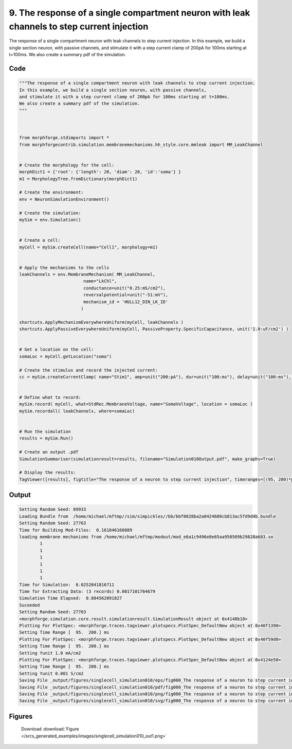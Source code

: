 
9. The response of a single compartment neuron with leak channels to step current injection
===========================================================================================



The response of a single compartment neuron with leak channels to step current injection.
In this example, we build a single section neuron, with passive channels,
and stimulate it with a step current clamp of 200pA for 100ms starting at t=100ms.  
We also create a summary pdf of the simulation. 



Code
~~~~

.. code-block:: python

	
	"""The response of a single compartment neuron with leak channels to step current injection.
	In this example, we build a single section neuron, with passive channels,
	and stimulate it with a step current clamp of 200pA for 100ms starting at t=100ms.  
	We also create a summary pdf of the simulation. 
	"""
	 
	 
	
	from morphforge.stdimports import *
	from morphforgecontrib.simulation.membranemechanisms.hh_style.core.mmleak import MM_LeakChannel
	
	
	# Create the morphology for the cell:
	morphDict1 = {'root': {'length': 20, 'diam': 20, 'id':'soma'} }
	m1 = MorphologyTree.fromDictionary(morphDict1)
	
	# Create the environment:
	env = NeuronSimulationEnvironment()
	
	# Create the simulation:
	mySim = env.Simulation()
	
	
	# Create a cell:
	myCell = mySim.createCell(name="Cell1", morphology=m1)
	
	
	# Apply the mechanisms to the cells
	leakChannels = env.MembraneMechanism( MM_LeakChannel, 
	                         name="LkChl", 
	                         conductance=unit("0.25:mS/cm2"), 
	                         reversalpotential=unit("-51:mV"),
	                         mechanism_id = 'HULL12_DIN_LK_ID'
	                        )
	    
	shortcuts.ApplyMechanismEverywhereUniform(myCell, leakChannels )
	shortcuts.ApplyPassiveEverywhereUniform(myCell, PassiveProperty.SpecificCapacitance, unit('1.0:uF/cm2') )
	
	
	# Get a location on the cell:
	somaLoc = myCell.getLocation("soma")
	
	# Create the stimulus and record the injected current:
	cc = mySim.createCurrentClamp( name="Stim1", amp=unit("200:pA"), dur=unit("100:ms"), delay=unit("100:ms"), celllocation=somaLoc)
	
	
	# Define what to record:
	mySim.record( myCell, what=StdRec.MembraneVoltage, name="SomaVoltage", location = somaLoc ) 
	mySim.recordall( leakChannels, where=somaLoc)
	
	
	# Run the simulation
	results = mySim.Run()
	
	# Create an output .pdf
	SimulationSummariser(simulationresult=results, filename="Simulation010Output.pdf", make_graphs=True)
	
	# Display the results:
	TagViewer([results], figtitle="The response of a neuron to step current injection", timeranges=[(95, 200)*pq.ms], show=True )
	
	
	
	


Output
~~~~~~

.. code-block:: bash

    	Setting Random Seed: 89933
	Loading Bundle from  /home/michael/mftmp//sim/simpickles//bb/bbf0028ba2a0424680cb813ac5fd9d4b.bundle
	Setting Random Seed: 27763
	Time for Building Mod-Files:  0.161846160889
	loading membrane mechanisms from /home/michael/mftmp/modout/mod_e6a1c9496e8e65aa950509b29828a683.so
		1 
		1 
		1 
		1 
		1 
		1 
	Time for Simulation:  0.0252041816711
	Time for Extracting Data: (3 records) 0.0017101764679
	Simulation Time Elapsed:  0.804562091827
	Suceeded
	Setting Random Seed: 27763
	<morphforge.simulation.core.result.simulationresult.SimulationResult object at 0x4148b10>
	Plotting For PlotSpec: <morphforge.traces.tagviewer.plotspecs.PlotSpec_DefaultNew object at 0x40f1390>
	Setting Time Range [  95.  200.] ms
	Plotting For PlotSpec: <morphforge.traces.tagviewer.plotspecs.PlotSpec_DefaultNew object at 0x40f59d0>
	Setting Time Range [  95.  200.] ms
	Setting Yunit 1.0 mA/cm2
	Plotting For PlotSpec: <morphforge.traces.tagviewer.plotspecs.PlotSpec_DefaultNew object at 0x4124e50>
	Setting Time Range [  95.  200.] ms
	Setting Yunit 0.001 S/cm2
	Saving File _output/figures/singlecell_simulation010/eps/fig000_The response of a neuron to step current injection.eps
	Saving File _output/figures/singlecell_simulation010/pdf/fig000_The response of a neuron to step current injection.pdf
	Saving File _output/figures/singlecell_simulation010/png/fig000_The response of a neuron to step current injection.png
	Saving File _output/figures/singlecell_simulation010/svg/fig000_The response of a neuron to step current injection.svg
	



Figures
~~~~~~~~


.. figure:: /srcs_generated_examples/images/singlecell_simulation010_out1.png
    :width: 3in
    :figwidth: 4in

    Download :download:`Figure </srcs_generated_examples/images/singlecell_simulation010_out1.png>`



